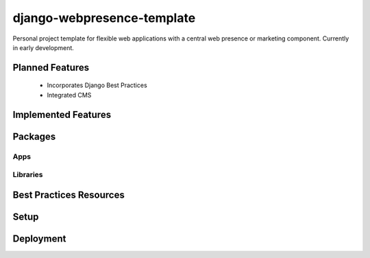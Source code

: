 ***************************
django-webpresence-template
***************************

Personal project template for flexible web applications with a central web
presence or marketing component. Currently in early development.

================
Planned Features
================

  * Incorporates Django Best Practices
  * Integrated CMS

====================
Implemented Features
====================

========
Packages
========

----
Apps
----

---------
Libraries
---------

========================
Best Practices Resources
========================

=====
Setup
=====

==========
Deployment
==========





